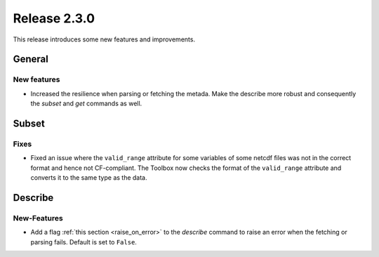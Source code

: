 Release 2.3.0
====================

This release introduces some new features and improvements.

General
--------

New features
^^^^^^^^^^^^^^^

* Increased the resilience when parsing or fetching the metada. Make the describe more robust and consequently the `subset` and `get` commands as well.

Subset
------

Fixes
^^^^^

* Fixed an issue where the ``valid_range`` attribute for some variables of some netcdf files was not in the correct format and hence not CF-compliant. The Toolbox now checks the format of the ``valid_range`` attribute and converts it to the same type as the data.

Describe
----------

New-Features
^^^^^^^^^^^^^^^

* Add a flag :ref:`this section <raise_on_error>` to the `describe` command to raise an error when the fetching or parsing fails. Default is set to ``False``.
